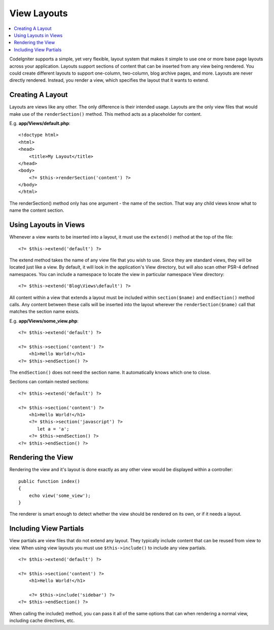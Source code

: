 ############
View Layouts
############

.. contents::
    :local:
    :depth: 2

CodeIgniter supports a simple, yet very flexible, layout system that makes it simple to use one or more
base page layouts across your application. Layouts support sections of content that can be inserted from
any view being rendered. You could create different layouts to support one-column, two-column,
blog archive pages, and more. Layouts are never directly rendered. Instead, you render a view, which
specifies the layout that it wants to extend.

*****************
Creating A Layout
*****************

Layouts are views like any other. The only difference is their intended usage. Layouts are the only view
files that would make use of the ``renderSection()`` method. This method acts as a placeholder for content.

E.g. **app/Views/default.php**::

    <!doctype html>
    <html>
    <head>
        <title>My Layout</title>
    </head>
    <body>
        <?= $this->renderSection('content') ?>
    </body>
    </html>

The renderSection() method only has one argument - the name of the section. That way any child views know
what to name the content section.

**********************
Using Layouts in Views
**********************

Whenever a view wants to be inserted into a layout, it must use the ``extend()`` method at the top of the file::

    <?= $this->extend('default') ?>

The extend method takes the name of any view file that you wish to use. Since they are standard views, they will
be located just like a view. By default, it will look in the application's View directory, but will also scan
other PSR-4 defined namespaces. You can include a namespace to locate the view in particular namespace View directory::

    <?= $this->extend('Blog\Views\default') ?>

All content within a view that extends a layout must be included within ``section($name)`` and ``endSection()`` method calls.
Any content between these calls will be inserted into the layout wherever the ``renderSection($name)`` call that
matches the section name exists.

E.g. **app/Views/some_view.php**::

    <?= $this->extend('default') ?>

    <?= $this->section('content') ?>
        <h1>Hello World!</h1>
    <?= $this->endSection() ?>

The ``endSection()`` does not need the section name. It automatically knows which one to close.

Sections can contain nested sections::

    <?= $this->extend('default') ?>

    <?= $this->section('content') ?>
        <h1>Hello World!</h1>
        <?= $this->section('javascript') ?>
           let a = 'a';
        <?= $this->endSection() ?>
    <?= $this->endSection() ?>


******************
Rendering the View
******************

Rendering the view and it's layout is done exactly as any other view would be displayed within a controller::

    public function index()
    {
        echo view('some_view');
    }

The renderer is smart enough to detect whether the view should be rendered on its own, or if it needs a layout.

***********************
Including View Partials
***********************

View partials are view files that do not extend any layout. They typically include content that can be reused from
view to view. When using view layouts you must use ``$this->include()`` to include any view partials.

::

    <?= $this->extend('default') ?>

    <?= $this->section('content') ?>
        <h1>Hello World!</h1>

        <?= $this->include('sidebar') ?>
    <?= $this->endSection() ?>

When calling the include() method, you can pass it all of the same options that can when rendering a normal view, including
cache directives, etc.
